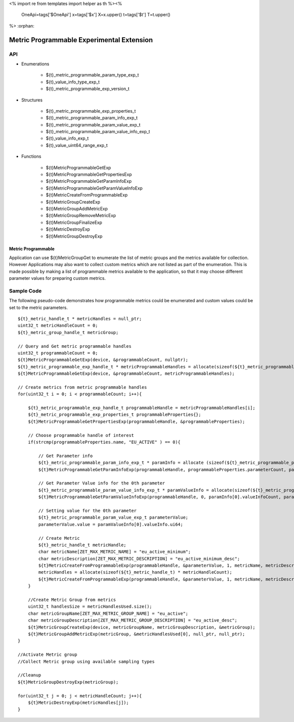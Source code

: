 <%
import re
from templates import helper as th
%><%
    OneApi=tags['$OneApi']
    x=tags['$x']
    X=x.upper()
    t=tags['$t']
    T=t.upper()
%>
:orphan:

.. _ZET_experimental_programmable_metric:

==========================================
Metric Programmable Experimental Extension
==========================================

API
----
* Enumerations

    * ${t}_metric_programmable_param_type_exp_t
    * ${t}_value_info_type_exp_t
    * ${t}_metric_programmable_exp_version_t

* Structures

    * ${t}_metric_programmable_exp_properties_t
    * ${t}_metric_programmable_param_info_exp_t
    * ${t}_metric_programmable_param_value_exp_t
    * ${t}_metric_programmable_param_value_info_exp_t
    * ${t}_value_info_exp_t
    * ${t}_value_uint64_range_exp_t

* Functions

    * ${t}MetricProgrammableGetExp
    * ${t}MetricProgrammableGetPropertiesExp
    * ${t}MetricProgrammableGetParamInfoExp
    * ${t}MetricProgrammableGetParamValueInfoExp
    * ${t}MetricCreateFromProgrammableExp
    * ${t}MetricGroupCreateExp
    * ${t}MetricGroupAddMetricExp
    * ${t}MetricGroupRemoveMetricExp
    * ${t}MetricGroupFinalizeExp
    * ${t}MetricDestroyExp
    * ${t}MetricGroupDestroyExp

Metric Programmable
~~~~~~~~~~~~~~~~~~~

Application can use ${t}MetricGroupGet to enumerate the list of metric groups and the metrics available for collection.
However Applications may also want to collect custom metrics which are not listed as part of the enumeration.
This is made possible by making a list of programmable metrics available to the application, so that it may choose different parameter values for preparing custom metrics.

Sample Code
------------

The following pseudo-code demonstrates how programmable metrics could be enumerated and custom values could be set to the metric parameters.

.. parsed-literal::

    ${t}_metric_handle_t * metricHandles = null_ptr;
    uint32_t metricHandleCount = 0;
    ${t}_metric_group_handle_t metricGroup;

    // Query and Get metric programmable handles
    uint32_t programmableCount = 0;
    ${t}MetricProgrammableGetExp(device, &programmableCount, nullptr);
    ${t}_metric_programmable_exp_handle_t * metricProgrammableHandles = allocate(sizeof(${t}_metric_programmable_exp_handle_t) * programmableCount);
    ${t}MetricProgrammableGetExp(device, &programmableCount, metricProgrammableHandles);

    // Create metrics from metric programmable handles
    for(uint32_t i = 0; i < programmableCount; i++){

        ${t}_metric_programmable_exp_handle_t programmableHandle = metricProgrammableHandles[i];
        ${t}_metric_programmable_exp_properties_t programmableProperties{};
        ${t}MetricProgrammableGetPropertiesExp(programmableHandle, &programmableProperties);

        // Choose programmable handle of interest
        if(strcmp(programmableProperties.name, "EU_ACTIVE" ) == 0){

            // Get Parameter info
            ${t}_metric_programmable_param_info_exp_t * paramInfo = allocate (sizeof(${t}_metric_programmable_param_info_exp_t) * programmableProperties.parameterCount);
            ${t}MetricProgrammableGetParamInfoExp(programmableHandle, programmableProperties.parameterCount, paramInfo);

            // Get Parameter Value info for the 0th parameter
            ${t}_metric_programmable_param_value_info_exp_t * paramValueInfo = allocate(sizeof(${t}_metric_programmable_param_value_info_exp_t) * paramInfo[0].paramValueInforiptionCount);
            ${t}MetricProgrammableGetParamValueInfoExp(programmableHandle, 0, paramInfo[0].valueInfoCount, paramValueInfo);

            // Setting value for the 0th parameter
            ${t}_metric_programmable_param_value_exp_t parameterValue;
            parameterValue.value = paramValueInfo[0].valueInfo.ui64;

            // Create Metric
            ${t}_metric_handle_t metricHandle;
            char metricName[ZET_MAX_METRIC_NAME] = "eu_active_minimum";
            char metricDescription[ZET_MAX_METRIC_DESCRIPTION] = "eu_active_minimum_desc";
            ${t}MetricCreateFromProgrammableExp(programmableHandle, &parameterValue, 1, metricName, metricDescription, &metricHandleCount, null_ptr);
            metricHandles = allocate(sizeof(${t}_metric_handle_t) * metricHandleCount);
            ${t}MetricCreateFromProgrammableExp(programmableHandle, &parameterValue, 1, metricName, metricDescription, &metricHandleCount, metricHandles);
        }

        //Create Metric Group from metrics
        uint32_t handlesSize = metricHandlesUsed.size();
        char metricGroupName[ZET_MAX_METRIC_GROUP_NAME] = "eu_active";
        char metricGroupDescription[ZET_MAX_METRIC_GROUP_DESCRIPTION] = "eu_active_desc";
        ${t}MetricGroupCreateExp(device, metricGroupName, metricGroupDescription, &metricGroup);
        ${t}MetricGroupAddMetricExp(metricGroup, &metricHandlesUsed[0], null_ptr, null_ptr);
    }

    //Activate Metric group
    //Collect Metric group using available sampling types

    //Cleanup
    ${t}MetricGroupDestroyExp(metricGroup);

    for(uint32_t j = 0; j < metricHandleCount; j++){
        ${t}MetricDestroyExp(metricHandles[j]);
    }


